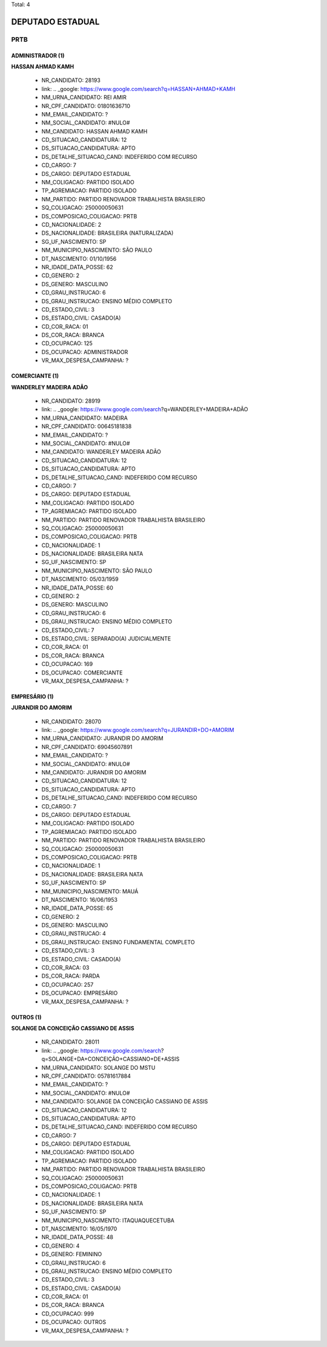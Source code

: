 Total: 4

DEPUTADO ESTADUAL
=================

PRTB
----

ADMINISTRADOR (1)
.................

**HASSAN AHMAD KAMH**

  - NR_CANDIDATO: 28193
  - link: .. _google: https://www.google.com/search?q=HASSAN+AHMAD+KAMH
  - NM_URNA_CANDIDATO: REI AMIR
  - NR_CPF_CANDIDATO: 01801636710
  - NM_EMAIL_CANDIDATO: ?
  - NM_SOCIAL_CANDIDATO: #NULO#
  - NM_CANDIDATO: HASSAN AHMAD KAMH
  - CD_SITUACAO_CANDIDATURA: 12
  - DS_SITUACAO_CANDIDATURA: APTO
  - DS_DETALHE_SITUACAO_CAND: INDEFERIDO COM RECURSO
  - CD_CARGO: 7
  - DS_CARGO: DEPUTADO ESTADUAL
  - NM_COLIGACAO: PARTIDO ISOLADO
  - TP_AGREMIACAO: PARTIDO ISOLADO
  - NM_PARTIDO: PARTIDO RENOVADOR TRABALHISTA BRASILEIRO
  - SQ_COLIGACAO: 250000050631
  - DS_COMPOSICAO_COLIGACAO: PRTB
  - CD_NACIONALIDADE: 2
  - DS_NACIONALIDADE: BRASILEIRA (NATURALIZADA)
  - SG_UF_NASCIMENTO: SP
  - NM_MUNICIPIO_NASCIMENTO: SÃO PAULO
  - DT_NASCIMENTO: 01/10/1956
  - NR_IDADE_DATA_POSSE: 62
  - CD_GENERO: 2
  - DS_GENERO: MASCULINO
  - CD_GRAU_INSTRUCAO: 6
  - DS_GRAU_INSTRUCAO: ENSINO MÉDIO COMPLETO
  - CD_ESTADO_CIVIL: 3
  - DS_ESTADO_CIVIL: CASADO(A)
  - CD_COR_RACA: 01
  - DS_COR_RACA: BRANCA
  - CD_OCUPACAO: 125
  - DS_OCUPACAO: ADMINISTRADOR
  - VR_MAX_DESPESA_CAMPANHA: ?


COMERCIANTE (1)
...............

**WANDERLEY MADEIRA ADÃO**

  - NR_CANDIDATO: 28919
  - link: .. _google: https://www.google.com/search?q=WANDERLEY+MADEIRA+ADÃO
  - NM_URNA_CANDIDATO: MADEIRA
  - NR_CPF_CANDIDATO: 00645181838
  - NM_EMAIL_CANDIDATO: ?
  - NM_SOCIAL_CANDIDATO: #NULO#
  - NM_CANDIDATO: WANDERLEY MADEIRA ADÃO
  - CD_SITUACAO_CANDIDATURA: 12
  - DS_SITUACAO_CANDIDATURA: APTO
  - DS_DETALHE_SITUACAO_CAND: INDEFERIDO COM RECURSO
  - CD_CARGO: 7
  - DS_CARGO: DEPUTADO ESTADUAL
  - NM_COLIGACAO: PARTIDO ISOLADO
  - TP_AGREMIACAO: PARTIDO ISOLADO
  - NM_PARTIDO: PARTIDO RENOVADOR TRABALHISTA BRASILEIRO
  - SQ_COLIGACAO: 250000050631
  - DS_COMPOSICAO_COLIGACAO: PRTB
  - CD_NACIONALIDADE: 1
  - DS_NACIONALIDADE: BRASILEIRA NATA
  - SG_UF_NASCIMENTO: SP
  - NM_MUNICIPIO_NASCIMENTO: SÃO PAULO
  - DT_NASCIMENTO: 05/03/1959
  - NR_IDADE_DATA_POSSE: 60
  - CD_GENERO: 2
  - DS_GENERO: MASCULINO
  - CD_GRAU_INSTRUCAO: 6
  - DS_GRAU_INSTRUCAO: ENSINO MÉDIO COMPLETO
  - CD_ESTADO_CIVIL: 7
  - DS_ESTADO_CIVIL: SEPARADO(A) JUDICIALMENTE
  - CD_COR_RACA: 01
  - DS_COR_RACA: BRANCA
  - CD_OCUPACAO: 169
  - DS_OCUPACAO: COMERCIANTE
  - VR_MAX_DESPESA_CAMPANHA: ?


EMPRESÁRIO (1)
..............

**JURANDIR DO AMORIM**

  - NR_CANDIDATO: 28070
  - link: .. _google: https://www.google.com/search?q=JURANDIR+DO+AMORIM
  - NM_URNA_CANDIDATO: JURANDIR DO AMORIM
  - NR_CPF_CANDIDATO: 69045607891
  - NM_EMAIL_CANDIDATO: ?
  - NM_SOCIAL_CANDIDATO: #NULO#
  - NM_CANDIDATO: JURANDIR DO AMORIM
  - CD_SITUACAO_CANDIDATURA: 12
  - DS_SITUACAO_CANDIDATURA: APTO
  - DS_DETALHE_SITUACAO_CAND: INDEFERIDO COM RECURSO
  - CD_CARGO: 7
  - DS_CARGO: DEPUTADO ESTADUAL
  - NM_COLIGACAO: PARTIDO ISOLADO
  - TP_AGREMIACAO: PARTIDO ISOLADO
  - NM_PARTIDO: PARTIDO RENOVADOR TRABALHISTA BRASILEIRO
  - SQ_COLIGACAO: 250000050631
  - DS_COMPOSICAO_COLIGACAO: PRTB
  - CD_NACIONALIDADE: 1
  - DS_NACIONALIDADE: BRASILEIRA NATA
  - SG_UF_NASCIMENTO: SP
  - NM_MUNICIPIO_NASCIMENTO: MAUÁ
  - DT_NASCIMENTO: 16/06/1953
  - NR_IDADE_DATA_POSSE: 65
  - CD_GENERO: 2
  - DS_GENERO: MASCULINO
  - CD_GRAU_INSTRUCAO: 4
  - DS_GRAU_INSTRUCAO: ENSINO FUNDAMENTAL COMPLETO
  - CD_ESTADO_CIVIL: 3
  - DS_ESTADO_CIVIL: CASADO(A)
  - CD_COR_RACA: 03
  - DS_COR_RACA: PARDA
  - CD_OCUPACAO: 257
  - DS_OCUPACAO: EMPRESÁRIO
  - VR_MAX_DESPESA_CAMPANHA: ?


OUTROS (1)
..........

**SOLANGE DA CONCEIÇÃO CASSIANO DE ASSIS**

  - NR_CANDIDATO: 28011
  - link: .. _google: https://www.google.com/search?q=SOLANGE+DA+CONCEIÇÃO+CASSIANO+DE+ASSIS
  - NM_URNA_CANDIDATO: SOLANGE DO MSTU
  - NR_CPF_CANDIDATO: 05781617884
  - NM_EMAIL_CANDIDATO: ?
  - NM_SOCIAL_CANDIDATO: #NULO#
  - NM_CANDIDATO: SOLANGE DA CONCEIÇÃO CASSIANO DE ASSIS
  - CD_SITUACAO_CANDIDATURA: 12
  - DS_SITUACAO_CANDIDATURA: APTO
  - DS_DETALHE_SITUACAO_CAND: INDEFERIDO COM RECURSO
  - CD_CARGO: 7
  - DS_CARGO: DEPUTADO ESTADUAL
  - NM_COLIGACAO: PARTIDO ISOLADO
  - TP_AGREMIACAO: PARTIDO ISOLADO
  - NM_PARTIDO: PARTIDO RENOVADOR TRABALHISTA BRASILEIRO
  - SQ_COLIGACAO: 250000050631
  - DS_COMPOSICAO_COLIGACAO: PRTB
  - CD_NACIONALIDADE: 1
  - DS_NACIONALIDADE: BRASILEIRA NATA
  - SG_UF_NASCIMENTO: SP
  - NM_MUNICIPIO_NASCIMENTO: ITAQUAQUECETUBA
  - DT_NASCIMENTO: 16/05/1970
  - NR_IDADE_DATA_POSSE: 48
  - CD_GENERO: 4
  - DS_GENERO: FEMININO
  - CD_GRAU_INSTRUCAO: 6
  - DS_GRAU_INSTRUCAO: ENSINO MÉDIO COMPLETO
  - CD_ESTADO_CIVIL: 3
  - DS_ESTADO_CIVIL: CASADO(A)
  - CD_COR_RACA: 01
  - DS_COR_RACA: BRANCA
  - CD_OCUPACAO: 999
  - DS_OCUPACAO: OUTROS
  - VR_MAX_DESPESA_CAMPANHA: ?


